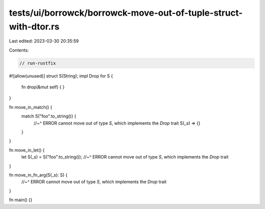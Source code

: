 tests/ui/borrowck/borrowck-move-out-of-tuple-struct-with-dtor.rs
================================================================

Last edited: 2023-03-30 20:35:59

Contents:

.. code-block:: rs

    // run-rustfix
#![allow(unused)]
struct S(String);
impl Drop for S {
    fn drop(&mut self) { }
}

fn move_in_match() {
    match S("foo".to_string()) {
        //~^ ERROR cannot move out of type `S`, which implements the `Drop` trait
        S(_s) => {}
    }
}

fn move_in_let() {
    let S(_s) = S("foo".to_string());
    //~^ ERROR cannot move out of type `S`, which implements the `Drop` trait
}

fn move_in_fn_arg(S(_s): S) {
    //~^ ERROR cannot move out of type `S`, which implements the `Drop` trait
}

fn main() {}


